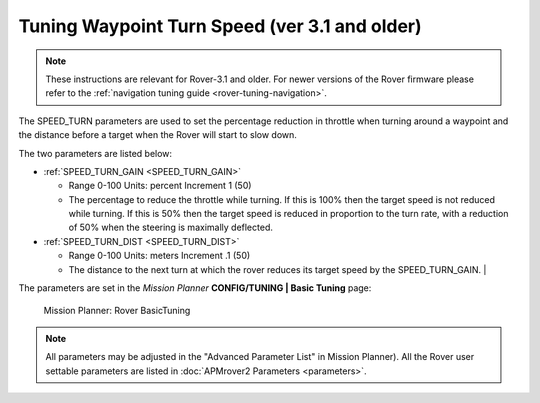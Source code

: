 .. _speed-turn-parameter-tuning:

==============================================
Tuning Waypoint Turn Speed (ver 3.1 and older)
==============================================

.. note::

   These instructions are relevant for Rover-3.1 and older.
   For newer versions of the Rover firmware please refer to the :ref:`navigation tuning guide <rover-tuning-navigation>`.

The SPEED_TURN parameters are used to set the percentage reduction in
throttle when turning around a waypoint and the distance before a target
when the Rover will start to slow down.

The two parameters are listed below:

* :ref:`SPEED_TURN_GAIN <SPEED_TURN_GAIN>` 

  * Range 0-100 Units: percent Increment 1 (50)
  * The percentage to reduce the throttle while turning. 
    If this is 100% then the target speed is not reduced while turning. 
    If this is 50% then the target speed is reduced in proportion to the turn rate, 
    with a reduction of 50% when the steering is maximally deflected.  

* :ref:`SPEED_TURN_DIST <SPEED_TURN_DIST>` 

  * Range 0-100 Units: meters Increment .1 (50)
  * The distance to the next turn at which the rover reduces its target 
    speed by the SPEED_TURN_GAIN.                                                                                                                                                                          |


The parameters are set in the *Mission Planner* **CONFIG/TUNING \| Basic
Tuning** page:

.. figure:: ../images/MissionPlanner_Rover_Basic_Tuning.png
   :target: ../_images/MissionPlanner_Rover_Basic_Tuning.png

   Mission Planner: Rover BasicTuning

.. note::

   All parameters may be adjusted in the "Advanced Parameter List" in
   Mission Planner). All the Rover user settable parameters are listed in
   :doc:`APMrover2 Parameters <parameters>`.
